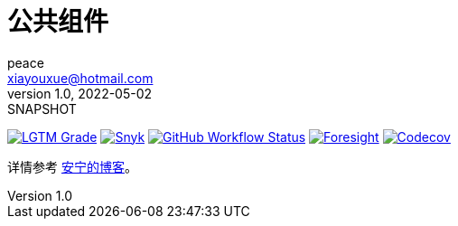 = 公共组件
peace <xiayouxue@hotmail.com>
v1.0, 2022-05-02: SNAPSHOT
:doctype: docbook
:toc: left
:numbered:
:imagesdir: docs/assets/images
:sourcedir: src/main/java
:resourcesdir: src/main/resources
:testsourcedir: src/test/java
:source-highlighter: highlightjs
:app-name: peacetrue-common
:foresight-repoId: 1b9d03d7-1643-4809-a42f-60d8d4d69575

image:https://img.shields.io/lgtm/grade/java/github/peacetrue/{app-name}["LGTM Grade",link="https://lgtm.com/projects/g/peacetrue/{app-name}"]
image:https://snyk.io/test/github/peacetrue/{app-name}/badge.svg["Snyk",link="https://app.snyk.io/org/peacetrue"]
image:https://img.shields.io/github/workflow/status/peacetrue/{app-name}/build/master["GitHub Workflow Status",link="https://github.com/peacetrue/{app-name}/actions"]
image:https://foresight.service.thundra.io/public/api/v1/badge/success?repoId={foresight-repoId}["Foresight",link="https://foresight.thundra.io/repositories/github/peacetrue/{app-name}/test-runs"]
image:https://img.shields.io/codecov/c/github/peacetrue/{app-name}/master["Codecov",link="https://app.codecov.io/gh/peacetrue/{app-name}"]

详情参考 https://peacetrue.cn/summarize/{app-name}/index.html[安宁的博客^]。


// https://shields.io/
// https://shields.io/category/build
// https://shields.io/category/coverage

//image:https://github.com/peacetrue/{app-name}/actions/workflows/main.yml/badge.svg?branch=master["GitHub Workflow Status",link="https://github.com/peacetrue/{app-name}/actions"]


// https://codecov.io/{vcsName}/{user}/{repo}/settings/badge.
// image:https://img.shields.io/github/downloads/peacetrue/{app-name}/total[GitHub all releases]
// image:https://img.shields.io/github/license/peacetrue/{app-name}["GitHub license",link="https://github.com/peacetrue/{app-name}/blob/master/LICENSE"]

//image:https://img.shields.io/github/directory-file-count/peacetrue/{app-name}[GitHub repo file count]
//image:https://img.shields.io/github/languages/top/peacetrue/{app-name}[GitHub top language]




